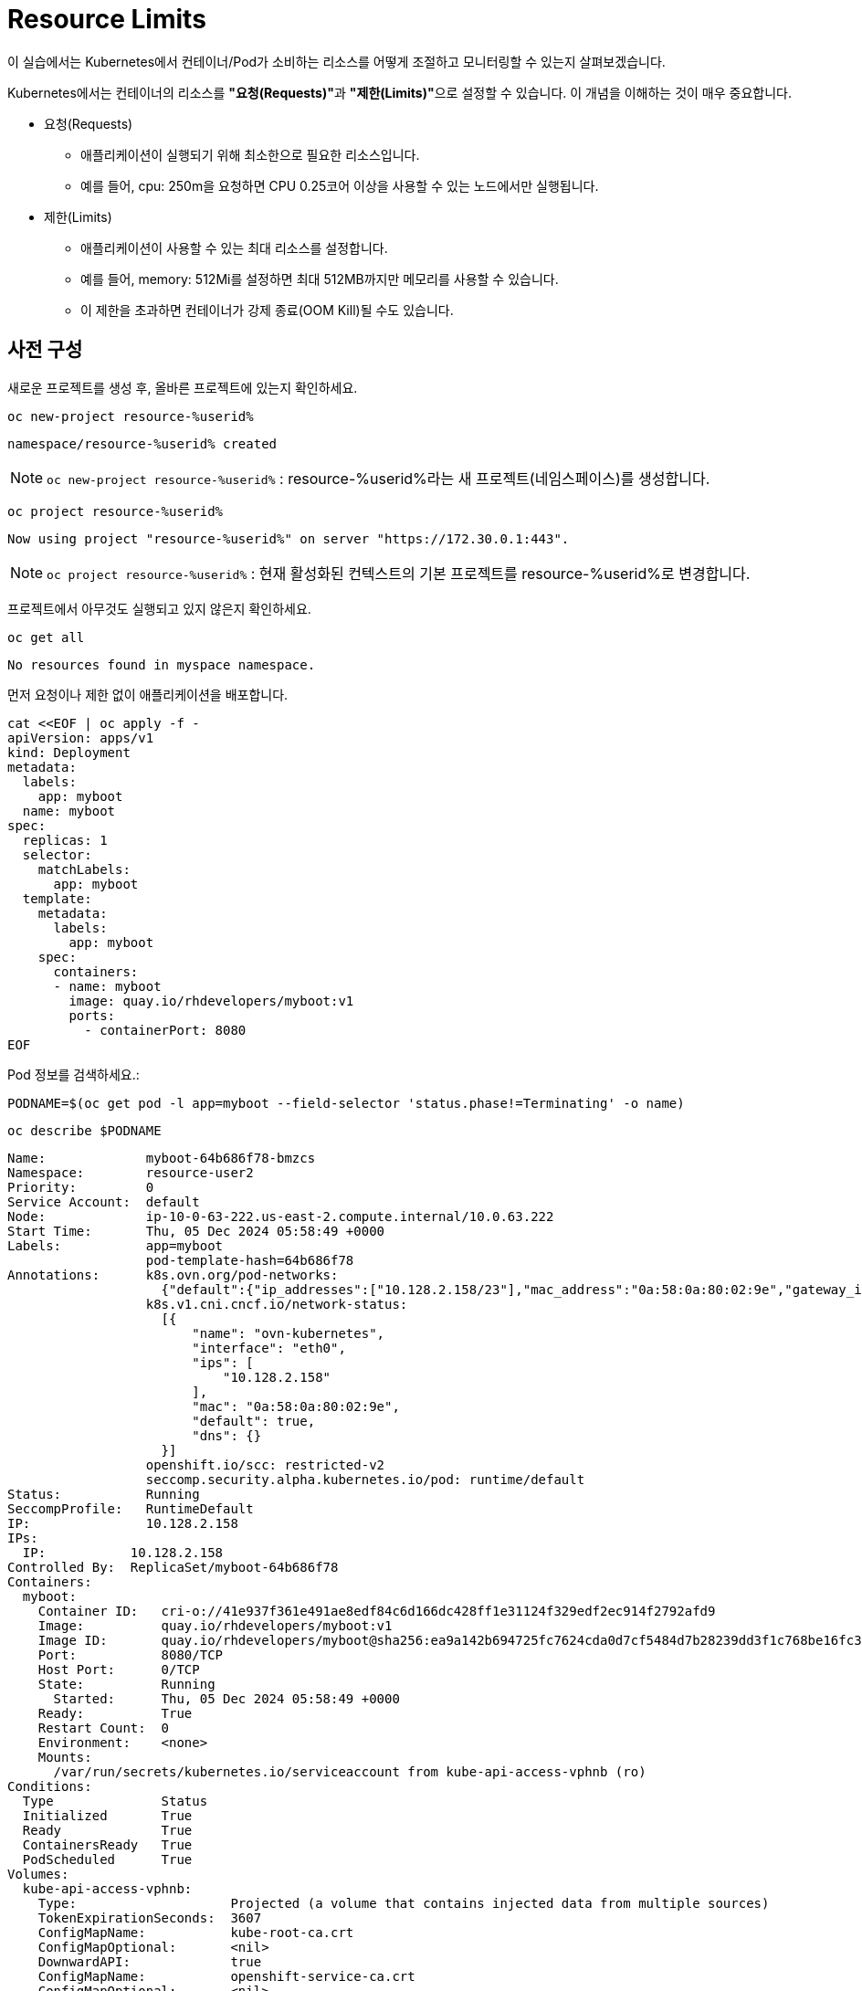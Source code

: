 = Resource Limits

이 실습에서는 Kubernetes에서 컨테이너/Pod가 소비하는 리소스를 어떻게 조절하고 모니터링할 수 있는지 살펴보겠습니다.

Kubernetes에서는 컨테이너의 리소스를 **"요청(Requests)"**과 **"제한(Limits)"**으로 설정할 수 있습니다.
이 개념을 이해하는 것이 매우 중요합니다.

* 요청(Requests)
** 애플리케이션이 실행되기 위해 최소한으로 필요한 리소스입니다.
** 예를 들어, cpu: 250m을 요청하면 CPU 0.25코어 이상을 사용할 수 있는 노드에서만 실행됩니다.

* 제한(Limits)
** 애플리케이션이 사용할 수 있는 최대 리소스를 설정합니다.
** 예를 들어, memory: 512Mi를 설정하면 최대 512MB까지만 메모리를 사용할 수 있습니다.
** 이 제한을 초과하면 컨테이너가 강제 종료(OOM Kill)될 수도 있습니다.

== 사전 구성

새로운 프로젝트를 생성 후, 올바른 프로젝트에 있는지 확인하세요.

[#kubectl-deploy-app]
[.console-input]
[source,bash,subs="+macros,+attributes"]
----
oc new-project resource-%userid%
----

[.console-output]
[source,bash,subs="+macros,+attributes"]
----
namespace/resource-%userid% created
----

NOTE: `oc new-project resource-%userid%` : resource-%userid%라는 새 프로젝트(네임스페이스)를 생성합니다.

[#kubectl-deploy-app]
[.console-input]
[source,bash,subs="+macros,+attributes"]
----
oc project resource-%userid%
----

[.console-output]
[source,bash,subs="+macros,+attributes"]
----
Now using project "resource-%userid%" on server "https://172.30.0.1:443".
----

NOTE: `oc project resource-%userid%` : 현재 활성화된 컨텍스트의 기본 프로젝트를 resource-%userid%로 변경합니다.



프로젝트에서 아무것도 실행되고 있지 않은지 확인하세요.

[#no-resources-resource]
[.console-input]
[source, bash]
----
oc get all
----

[.console-output]
[source,bash]
----
No resources found in myspace namespace.
----

먼저 요청이나 제한 없이 애플리케이션을 배포합니다.

[#no-limits-resource]
[.console-input]
[source, bash]
----
cat <<EOF | oc apply -f -
apiVersion: apps/v1
kind: Deployment
metadata:
  labels:
    app: myboot
  name: myboot
spec:
  replicas: 1
  selector:
    matchLabels:
      app: myboot
  template:
    metadata:
      labels:
        app: myboot
    spec:
      containers:
      - name: myboot
        image: quay.io/rhdevelopers/myboot:v1
        ports:
          - containerPort: 8080
EOF
----

Pod 정보를 검색하세요.:

[#no-limits-resource]
[.console-input]
[source, bash]
----
PODNAME=$(oc get pod -l app=myboot --field-selector 'status.phase!=Terminating' -o name)
----

[#no-limits-resource]
[.console-input]
[source, bash]
----
oc describe $PODNAME
----


[.console-output]
[source,bash]
----
Name:             myboot-64b686f78-bmzcs
Namespace:        resource-user2
Priority:         0
Service Account:  default
Node:             ip-10-0-63-222.us-east-2.compute.internal/10.0.63.222
Start Time:       Thu, 05 Dec 2024 05:58:49 +0000
Labels:           app=myboot
                  pod-template-hash=64b686f78
Annotations:      k8s.ovn.org/pod-networks:
                    {"default":{"ip_addresses":["10.128.2.158/23"],"mac_address":"0a:58:0a:80:02:9e","gateway_ips":["10.128.2.1"],"routes":[{"dest":"10.128.0....
                  k8s.v1.cni.cncf.io/network-status:
                    [{
                        "name": "ovn-kubernetes",
                        "interface": "eth0",
                        "ips": [
                            "10.128.2.158"
                        ],
                        "mac": "0a:58:0a:80:02:9e",
                        "default": true,
                        "dns": {}
                    }]
                  openshift.io/scc: restricted-v2
                  seccomp.security.alpha.kubernetes.io/pod: runtime/default
Status:           Running
SeccompProfile:   RuntimeDefault
IP:               10.128.2.158
IPs:
  IP:           10.128.2.158
Controlled By:  ReplicaSet/myboot-64b686f78
Containers:
  myboot:
    Container ID:   cri-o://41e937f361e491ae8edf84c6d166dc428ff1e31124f329edf2ec914f2792afd9
    Image:          quay.io/rhdevelopers/myboot:v1
    Image ID:       quay.io/rhdevelopers/myboot@sha256:ea9a142b694725fc7624cda0d7cf5484d7b28239dd3f1c768be16fc3eb7f1bd0
    Port:           8080/TCP
    Host Port:      0/TCP
    State:          Running
      Started:      Thu, 05 Dec 2024 05:58:49 +0000
    Ready:          True
    Restart Count:  0
    Environment:    <none>
    Mounts:
      /var/run/secrets/kubernetes.io/serviceaccount from kube-api-access-vphnb (ro)
Conditions:
  Type              Status
  Initialized       True 
  Ready             True 
  ContainersReady   True 
  PodScheduled      True 
Volumes:
  kube-api-access-vphnb:
    Type:                    Projected (a volume that contains injected data from multiple sources)
    TokenExpirationSeconds:  3607
    ConfigMapName:           kube-root-ca.crt
    ConfigMapOptional:       <nil>
    DownwardAPI:             true
    ConfigMapName:           openshift-service-ca.crt
    ConfigMapOptional:       <nil>
QoS Class:                   BestEffort
Node-Selectors:              <none>
Tolerations:                 node.kubernetes.io/not-ready:NoExecute op=Exists for 300s
                             node.kubernetes.io/unreachable:NoExecute op=Exists for 300s
Events:
  Type    Reason          Age   From               Message
  ----    ------          ----  ----               -------
  Normal  Scheduled       102s  default-scheduler  Successfully assigned resource-user2/myboot-64b686f78-bmzcs to ip-10-0-63-222.us-east-2.compute.internal
  Normal  AddedInterface  102s  multus             Add eth0 [10.128.2.158/23] from ovn-kubernetes
  Normal  Pulled          102s  kubelet            Container image "quay.io/rhdevelopers/myboot:v1" already present on machine
  Normal  Created         102s  kubelet            Created container myboot
  Normal  Started         102s  kubelet            Started container myboot
----

NOTE: Containers > myboot > Requests 항목이 없음을 확인하실 수 있습니다.+
(Pod에 구성된 리소스 제한이 없는 것을 확인할 수 있습니다.)


해당 배포를 삭제합니다.

[#delete-deployment-resource]
[.console-input]
[source, bash]
----
oc delete deployment myboot
----

리소스를 요청하는 내용을을 포함하여 새 배포를 만듭니다.

[#limits-resource]
[.console-input]
[source, bash]
----
cat <<EOF | oc apply -f -
apiVersion: apps/v1
kind: Deployment
metadata:
  labels:
    app: myboot
  name: myboot
spec:
  replicas: 1
  selector:
    matchLabels:
      app: myboot
  template:
    metadata:
      labels:
        app: myboot
    spec:
      containers:
      - name: myboot
        image: quay.io/rhdevelopers/myboot:v1
        ports:
          - containerPort: 8080
        resources:
          requests: 
            memory: "300Mi" 
            cpu: "100000m" # 100 cores
EOF
----

그리고 Pod의 상태를 확인하세요.

[#limits-get-pod-resource]
[.console-input]
[source, bash]
----
oc get pods
----

[.console-output]
[source,bash]
----
NAME                      READY   STATUS    RESTARTS   AGE
myboot-7b7d754c86-kjwlr   0/1     Pending   0          19s
----

Pod 생성이 Pending 상태에서 더이상 진행되지 않음을 알 수 있습니다.

오류에 대한 자세한 정보를 얻으려면 다음을 실행합니다.

[#get-events-resource]
[.console-input]
[source, bash]
----
oc get events --sort-by=.metadata.creationTimestamp
----

[.console-output]
[source,bash]
----
<unknown>   Warning   FailedScheduling    pod/myboot-7b7d754c86-kjwlr    0/6 nodes are available: 6 Insufficient cpu.
<unknown>   Warning   FailedScheduling    pod/myboot-7b7d754c86-kjwlr    0/6 nodes are available: 6 Insufficient cpu.
----

Pod 사양의 "Resource requests"에 특정한 크기의 리소스를 입력하면, 하나 이상의 워커 노드에서 요청하는 N개의 코어와 X용량의 메모리가 사용 가능해야 합니다.  

요구사항을 충족하는 워커 노드가 없는 경우, 이처럼 이벤트 목록에 어떤 리소스가 부족한지 표시됩니다.

Pod에서 `oc describe` 를 사용하여 실패에 대한 자세한 정보를 찾을 수도 있습니다.


[#no-limits-resource]
[.console-input]
[source, bash]
----
PODNAME=$(oc get pod -l app=myboot --field-selector 'status.phase!=Terminating' -o name)
----

[#no-limits-resource]
[.console-input]
[source, bash]
----
oc describe $PODNAME
----



[.console-output]
[source,bash]
----
Name:             myboot-68b858587-x6rh2
Namespace:        resource-user2
Priority:         0
Service Account:  default
Node:             <none>
Labels:           app=myboot
                  pod-template-hash=68b858587
Annotations:      openshift.io/scc: restricted-v2
                  seccomp.security.alpha.kubernetes.io/pod: runtime/default
Status:           Pending
SeccompProfile:   RuntimeDefault
IP:               
IPs:              <none>
Controlled By:    ReplicaSet/myboot-68b858587
Containers:
  myboot:
    Image:      quay.io/rhdevelopers/myboot:v1
    Port:       8080/TCP
    Host Port:  0/TCP
    Requests:
      cpu:        100
      memory:     300Mi
    Environment:  <none>
    Mounts:
      /var/run/secrets/kubernetes.io/serviceaccount from kube-api-access-cqgmz (ro)
Conditions:
  Type           Status
  PodScheduled   False 
Volumes:
  kube-api-access-cqgmz:
    Type:                    Projected (a volume that contains injected data from multiple sources)
    TokenExpirationSeconds:  3607
    ConfigMapName:           kube-root-ca.crt
    ConfigMapOptional:       <nil>
    DownwardAPI:             true
    ConfigMapName:           openshift-service-ca.crt
    ConfigMapOptional:       <nil>
QoS Class:                   Burstable
Node-Selectors:              <none>
Tolerations:                 node.kubernetes.io/memory-pressure:NoSchedule op=Exists
                             node.kubernetes.io/not-ready:NoExecute op=Exists for 300s
                             node.kubernetes.io/unreachable:NoExecute op=Exists for 300s
Events:
  Type     Reason            Age   From               Message
  ----     ------            ----  ----               -------
  Warning  FailedScheduling  16s   default-scheduler  0/7 nodes are available: 1 node(s) had untolerated taint {infra: reserved}, 3 Insufficient cpu, 3 node(s) had untolerated taint {node-role.kubernetes.io/master: }. preemption: 0/7 nodes are available: 3 No preemption victims found for incoming pod, 4 Preemption is not helpful for scheduling..
----




`oc replace` 명령어를 사용하면 실행된 변경 기록을 유지하면서 배포를 수정할 수 있습니다.

[#apply-deployment-sane-limit-resource]
[.console-input]
[source, bash]
----
cat <<EOF | oc replace -f -
apiVersion: apps/v1
kind: Deployment
metadata:
  labels:
    app: myboot
  name: myboot
spec:
  replicas: 1
  selector:
    matchLabels:
      app: myboot
  template:
    metadata:
      labels:
        app: myboot
    spec:
      containers:
      - name: myboot
        image: quay.io/rhdevelopers/myboot:v1
        ports:
          - containerPort: 8080
        resources:
          requests: 
            memory: "300Mi" 
            cpu: "250m" # 1/4 core
          # NOTE: These are the same limits we tested our Docker Container with earlier
          # -m matches limits.memory and --cpus matches limits.cpu
          limits:
            memory: "900Mi"
            cpu: "2000m" # 2 core
EOF
----

위 명령어는 배포 템플릿을 수정하여 요청하는 리소스의 크기를 줄이고 사용할 수 있는 리소스의 크기를 제한하도록 설정정합니다.

다시 Pod 정보를 확인하세요.


[#no-limits-resource]
[.console-input]
[source, bash]
----
PODNAME=$(oc get pod -l app=myboot --field-selector 'status.phase!=Terminating' -o name)
----

[#no-limits-resource]
[.console-input]
[source, bash]
----
oc describe $PODNAME
----


[.console-output]
[source,bash]
----
Name:             myboot-78f4859f45-cgnmt
Namespace:        resource-user2
Priority:         0
Service Account:  default
Node:             ip-10-0-63-222.us-east-2.compute.internal/10.0.63.222
Start Time:       Thu, 05 Dec 2024 08:07:06 +0000
Labels:           app=myboot
                  pod-template-hash=78f4859f45
Annotations:      k8s.ovn.org/pod-networks:
                    {"default":{"ip_addresses":["10.128.2.165/23"],"mac_address":"0a:58:0a:80:02:a5","gateway_ips":["10.128.2.1"],"routes":[{"dest":"10.128.0....
                  k8s.v1.cni.cncf.io/network-status:
                    [{
                        "name": "ovn-kubernetes",
                        "interface": "eth0",
                        "ips": [
                            "10.128.2.165"
                        ],
                        "mac": "0a:58:0a:80:02:a5",
                        "default": true,
                        "dns": {}
                    }]
                  openshift.io/scc: restricted-v2
                  seccomp.security.alpha.kubernetes.io/pod: runtime/default
Status:           Running
SeccompProfile:   RuntimeDefault
IP:               10.128.2.165
IPs:
  IP:           10.128.2.165
Controlled By:  ReplicaSet/myboot-78f4859f45
Containers:
  myboot:
    Container ID:   cri-o://fbe2b6ceaca5bef737242a84b27623a5dbd316502242e2302a95dae3643fe003
    Image:          quay.io/rhdevelopers/myboot:v1
    Image ID:       quay.io/rhdevelopers/myboot@sha256:ea9a142b694725fc7624cda0d7cf5484d7b28239dd3f1c768be16fc3eb7f1bd0
    Port:           8080/TCP
    Host Port:      0/TCP
    State:          Running
      Started:      Thu, 05 Dec 2024 08:07:07 +0000
    Ready:          True
    Restart Count:  0
    Limits:
      cpu:     2
      memory:  900Mi
    Requests:
      cpu:        250m
      memory:     300Mi
    Environment:  <none>
    Mounts:
      /var/run/secrets/kubernetes.io/serviceaccount from kube-api-access-qk7hb (ro)
Conditions:
  Type              Status
  Initialized       True 
  Ready             True 
  ContainersReady   True 
  PodScheduled      True 
Volumes:
  kube-api-access-qk7hb:
    Type:                    Projected (a volume that contains injected data from multiple sources)
    TokenExpirationSeconds:  3607
    ConfigMapName:           kube-root-ca.crt
    ConfigMapOptional:       <nil>
    DownwardAPI:             true
    ConfigMapName:           openshift-service-ca.crt
    ConfigMapOptional:       <nil>
QoS Class:                   Burstable
Node-Selectors:              <none>
Tolerations:                 node.kubernetes.io/memory-pressure:NoSchedule op=Exists
                             node.kubernetes.io/not-ready:NoExecute op=Exists for 300s
                             node.kubernetes.io/unreachable:NoExecute op=Exists for 300s
Events:
  Type    Reason          Age   From               Message
  ----    ------          ----  ----               -------
  Normal  Scheduled       30s   default-scheduler  Successfully assigned resource-user2/myboot-78f4859f45-cgnmt to ip-10-0-63-222.us-east-2.compute.internal
  Normal  AddedInterface  29s   multus             Add eth0 [10.128.2.165/23] from ovn-kubernetes
  Normal  Pulled          29s   kubelet            Container image "quay.io/rhdevelopers/myboot:v1" already present on machine
  Normal  Created         29s   kubelet            Created container myboot
  Normal  Started         29s   kubelet            Started container myboot
----

이번에는 이벤트에 오류 없이 Pod가 정상적으로 실행되었습니다.

다음에는 서비스를 배포합니다.

[#apply-service-sane-limit-resource]
[.console-input]
[source, bash]
----
cat <<EOF | oc create -f -
apiVersion: v1
kind: Service
metadata:
  name: myboot
  labels:
    app: myboot    
spec:
  ports:
  - name: http
    port: 8080
  selector:
    app: myboot
EOF
----

그리고 Pod 상태를 지속적으로 확인합니다.
[#sysresources-sane-limit-resource]
[.console-input]
[source, bash]
----
watch -n 1 -- oc get pods
----


다른 터미널에서 해당 서비스를 반복하여 컬링합니다.

* *Terminal#2에서 수행*

[#kubectl-deploy-app]
[.console-input]
[source,bash,subs="+macros,+attributes"]
----
oc project resource-%userid%
----

[.console-output]
[source,bash,subs="+macros,+attributes"]
----
Now using project "resource-%userid%" on server "https://172.30.0.1:443".
----

NOTE: `oc project resource-%userid%` : 현재 활성화된 컨텍스트의 기본 프로젝트를 resource-%userid%로 변경합니다.


[.console-input]
[source,bash,subs="+macros,+attributes"]
----
IP=$(oc get service myboot -o jsonpath="{.spec.clusterIP}")
----


[.console-input]
[source,bash,subs="+macros,+attributes"]
----
PORT=$(oc get service myboot -o jsonpath="{.spec.ports[*].port}")
----


Poll the endpoint:

[#poll-endpoint]
[.console-input]
[source,bash,subs="+macros,+attributes"]
----
while true
do curl $IP:$PORT
sleep 0.8
done
----

== 메모리 제한 초과할 경우

이제 인위적으로 메모리를 많이 소비하는 테스트를 수행해 보겠습니다.
만약 컨테이너가 제한된 것 이상의 메모리를 사용하려고 하면, Kubernetes가 이를 감지하고 OOM(Out of Memory) Kill을 수행하여 컨테이너를 종료할 것입니다.

배포된 애플리케이션에는 `/consume` 이라는 엔드포인트가 있어서, 이 엔드포인트를 호출하면 대량의 메모리를 할당하는 동작을 수행합니다.

* *Terminal#1*

kbd:[CTRL+c]를 눌러 Watch를 종료한 다음, Pod의 resource 요청/제한 내용을 확인합니다.

[#podresources-sane-limit-resource]
[.console-input]
[source, bash]
----
PODNAME=$(oc get pod -l app=myboot -o name)
----

[#podresources-sane-limit-resource]
[.console-input]
[source, bash]
----
oc get $PODNAME -o jsonpath='{.spec.containers[*].resources}'
----


[.console-output]
[source,bash]
----
{"limits":{"cpu":"2","memory":"900Mi"},"requests":{"cpu":"250m","memory":"300Mi"}}
----

그런 다음 `/consume` 엔드포인트를 `curl`합니다.

[.console-input]
[source,bash,subs="+macros,+attributes"]
----
IP=$(oc get service myboot -o jsonpath="{.spec.clusterIP}")
----


[.console-input]
[source,bash,subs="+macros,+attributes"]
----
PORT=$(oc get service myboot -o jsonpath="{.spec.ports[*].port}")
----

[#consume-sane-limit-resource]
[.console-input]
[source, bash]
----
curl $IP:$PORT/consume
----

컨테이너로부터 더이상 응답을 받을 수 없게 됩니다.

[.console-output]
[source,bash]
----
curl: (52) Empty reply from server
----

그리고 터미널2에서 진행 중이던 루프도 실패하는 것을 확인할 수 있습니다.

* *Terminal#2*

[.console-output]
[source,bash]
----
Aloha from Spring Boot! 1120 on myboot-d78fb6d58-69kl7
curl: (56) Recv failure: Connection reset by peer
----

오류를 확인하려면 Pod를 확인하세요.

* *Terminal#3*

[#no-limits-resource]
[.console-input]
[source, bash]
----
PODNAME=$(oc get pod -l app=myboot --field-selector 'status.phase!=Terminating' -o name)
----

[#no-limits-resource]
[.console-input]
[source, bash]
----
oc describe $PODNAME
----

그리고 다음 부분을 찾아보세요.

[.console-output]
[source,bash]
----
   Last State:     Terminated
      Reason:       OOMKilled
      Exit Code:    137
----

[#terminated-pod-resource]
[.console-input]
[source, bash]
----
oc get $PODNAME -o jsonpath='{.status.containerStatuses[0].lastState.terminated'}
----

[.console-output]
[source,bash]
----
{
  "containerID": "cri-o://7b9be70ce4b616d6083d528dee708cea879da967373dad0d396fb999bd3898d3",
  "exitCode": 137,
  "finishedAt": "2020-03-29T19:14:56Z",
  "reason": "OOMKilled",
  "startedAt": "2020-03-29T18:50:15Z"
}
----

메모리 제한을 초과하여 강제 종료되었음을 알 수 있습니다.

* *Terminal#1*

`watch oc get pods`의 STATUS 열에도 OOMKilled가 반영되는 것을 볼 수도 있습니다.

[.console-input]
[source, bash]
----
 watch oc get pods
----


[.console-output]
[source,bash]
----
NAME                     READY   STATUS      RESTARTS       AGE
myboot-d78fb6d58-69kl7   0/1     OOMKilled   1 (10s ago)    30m
----

Deployment가 Pod의 개수를 일정하게 유지하기 때문에, 이미 해당 Pod가 OOMKilled로 삭제되고 새로운 Pod가 생성되었다면 STATUS 열에 `OOMKilled` 대신 `Running`이 표시될 수도 있습니다.
이 경우, RESTARTS 열의 숫자가 증가합니다. 

NOTE: 그리고 /consume 을 통해 pring Boot Pod가 충돌하여 재시작 될 때마다 RESTARTS 숫자가 증가하는 것을 볼 수 있습니다.

